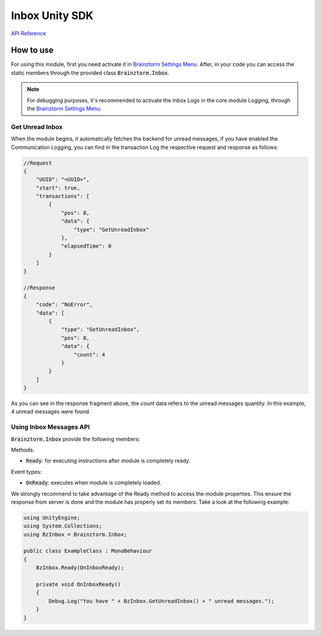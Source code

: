 ###############
Inbox Unity SDK
###############

`API Reference`_

**********
How to use
**********
For using this module, first you need activate it in `Brainztorm Settings Menu`_. 
After, in your code you can access the static members through the provided class 
:code:`Brainztorm.Inbox`.

.. note::

    For debugging purposes, it's recommended to activate the Inbox Logs in the core 
    module Logging, through the `Brainztorm Settings Menu`_.

Get Unread Inbox
================
When the module begins, it automatically fetches the backend for unread messages, 
if you have enabled the Communication Logging, you can find in the transaction Log 
the respective request and response as follows:

.. code-block:: javascript

    //Request
    {
        "UUID": "<UUID>",
        "start": true,
        "transactions": [
            {
                "pos": 8,
                "data": {
                    "type": "GetUnreadInbox"
                },
                "elapsedTime": 0
            }
        ]
    }

    //Response
    {
        "code": "NoError",
        "data": [
            {
                "type": "GetUnreadInbox",
                "pos": 8,
                "data": {
                    "count": 4
                }
            }
        ]
    }

As you can see in the response fragment above, the *count* data refers to the  
unread messages quantity. In this example, 4 unread messages were found.

Using Inbox Messages API
========================
:code:`Brainztorm.Inbox` provide the following members:

Methods:

- :code:`Ready`: for executing instructions after module is completely ready.

Event types:

- :code:`OnReady`: executes when module is completely loaded.

We strongly recommend to take advantage of the Ready method to access the module properties. 
This ensure the response from server is done and the module has properly set its members. 
Take a look at the following example:

.. code-block:: c#

    using UnityEngine;
    using System.Collections;
    using BzInbox = Brainztorm.Inbox;

    public class ExampleClass : MonoBehaviour 
    {
        BzInbox.Ready(OnInboxReady);

        private void OnInboxReady()
        {
            Debug.Log("You have " + BzInbox.GetUnreadInbox() + " unread messages.");
        }
    }

.. _API Reference: #
.. _Brainztorm Settings Menu: #
